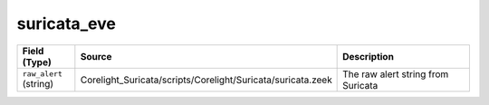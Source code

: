 .. _ref_logs_suricata_eve:

suricata_eve
------------
.. list-table::
   :header-rows: 1
   :class: longtable
   :widths: 1 3 3

   * - Field (Type)
     - Source
     - Description

   * - ``raw_alert`` (string)
     - Corelight_Suricata/scripts/Corelight/Suricata/suricata.zeek
     - The raw alert string from Suricata
